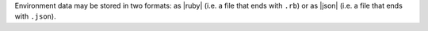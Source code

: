 .. The contents of this file are included in multiple topics.
.. This file should not be changed in a way that hinders its ability to appear in multiple documentation sets.

Environment data may be stored in two formats: as |ruby| (i.e. a file that ends with ``.rb``) or as |json| (i.e. a file that ends with ``.json``).

